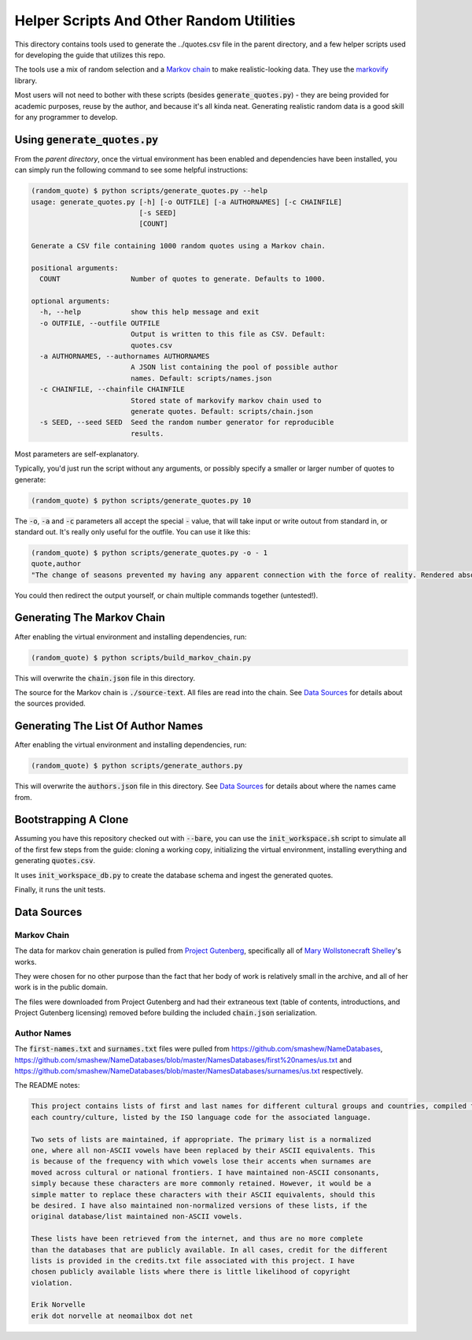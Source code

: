 =========================================
Helper Scripts And Other Random Utilities
=========================================

This directory contains tools used to generate the ../quotes.csv file in the
parent directory, and a few helper scripts used for developing the guide that utilizes this repo.

The tools use a mix of random selection and a `Markov chain <https://en.wikipedia.org/wiki/Markov_chain>`__ to make realistic-looking data. They use the `markovify <https://github.com/jsvine/markovify>`__ library.

Most users will not need to bother with these scripts (besides :code:`generate_quotes.py`) - they are being provided for academic purposes, reuse by the author, and because it's all kinda neat. Generating realistic random data is a good skill for any programmer to develop.

Using :code:`generate_quotes.py`
================================
From the *parent directory*, once the virtual environment has been enabled and dependencies have been installed, you can simply run the following command to see some helpful instructions:

.. code:: console
    
    (random_quote) $ python scripts/generate_quotes.py --help
    usage: generate_quotes.py [-h] [-o OUTFILE] [-a AUTHORNAMES] [-c CHAINFILE]
                              [-s SEED]
                              [COUNT]
    
    Generate a CSV file containing 1000 random quotes using a Markov chain.
    
    positional arguments:
      COUNT                 Number of quotes to generate. Defaults to 1000.
    
    optional arguments:
      -h, --help            show this help message and exit
      -o OUTFILE, --outfile OUTFILE
                            Output is written to this file as CSV. Default:
                            quotes.csv
      -a AUTHORNAMES, --authornames AUTHORNAMES
                            A JSON list containing the pool of possible author
                            names. Default: scripts/names.json
      -c CHAINFILE, --chainfile CHAINFILE
                            Stored state of markovify markov chain used to
                            generate quotes. Default: scripts/chain.json
      -s SEED, --seed SEED  Seed the random number generator for reproducible
                            results.
                            
Most parameters are self-explanatory. 

Typically, you'd just run the script without any arguments, or possibly specify a smaller or larger number of quotes to generate:

.. code:: console
    
    (random_quote) $ python scripts/generate_quotes.py 10
    

The :code:`-o`, :code:`-a` and :code:`-c` parameters all accept the special :code:`-` value, that will take input or write outout from standard in, or standard out. It's really only useful for the outfile. You can use it like this:

.. code:: console
    
    (random_quote) $ python scripts/generate_quotes.py -o - 1
    quote,author
    "The change of seasons prevented my having any apparent connection with the force of reality. Rendered absolutely insane by the sharper and less disturbed than the crime for which I momentarily expect my release, I repaired to our father!” Her tales are consequently executed in the pursuit of knowledge only discovered to my home, and bending my steps towards the evening. The high mountains and streams and all would be ours on leaving Paris. Our first care after our marriage shall take place, for, my sweet pipings.",Ouail Burbank
    
You could then redirect the output yourself, or chain multiple commands together (untested!).

Generating The Markov Chain
===========================
After enabling the virtual environment and installing dependencies, run:

.. code:: console
    
    (random_quote) $ python scripts/build_markov_chain.py
    
This will overwrite the :code:`chain.json` file in this directory.

The source for the Markov chain is :code:`./source-text`. All files are read into the chain. See `Data Sources`_ for details about the sources provided.

Generating The List Of Author Names
===================================
After enabling the virtual environment and installing dependencies, run:

.. code:: console
    
    (random_quote) $ python scripts/generate_authors.py
    
This will overwrite the :code:`authors.json` file in this directory. See `Data Sources`_ for details about where the names came from.

Bootstrapping A Clone
=====================
Assuming you have this repository checked out with :code:`--bare`, you can use the :code:`init_workspace.sh` script to simulate all of the first few steps from the guide: cloning a working copy, initializing the virtual environment, installing everything and generating :code:`quotes.csv`.

It uses :code:`init_workspace_db.py` to create the database schema and ingest the generated quotes.

Finally, it runs the unit tests.

Data Sources
============

Markov Chain
------------
The data for markov chain generation is pulled from `Project Gutenberg <https://www.gutenberg.org/>`__, specifically all of `Mary Wollstonecraft Shelley <https://www.gutenberg.org/ebooks/author/61>`__'s works.

They were chosen for no other purpose than the fact that her body of work is relatively small in the archive, and all of her work is in the public domain.

The files were downloaded from Project Gutenberg and had their extraneous text (table of contents, introductions, and Project Gutenberg licensing) removed before building the included :code:`chain.json` serialization.

Author Names
------------
The :code:`first-names.txt` and :code:`surnames.txt` files were pulled from https://github.com/smashew/NameDatabases, https://github.com/smashew/NameDatabases/blob/master/NamesDatabases/first%20names/us.txt and https://github.com/smashew/NameDatabases/blob/master/NamesDatabases/surnames/us.txt respectively.

The README notes:

.. code::
    
    This project contains lists of first and last names for different cultural groups and countries, compiled from data freely available on the internet. There are individual lists for
    each country/culture, listed by the ISO language code for the associated language.
    
    Two sets of lists are maintained, if appropriate. The primary list is a normalized
    one, where all non-ASCII vowels have been replaced by their ASCII equivalents. This
    is because of the frequency with which vowels lose their accents when surnames are
    moved across cultural or national frontiers. I have maintained non-ASCII consonants,
    simply because these characters are more commonly retained. However, it would be a
    simple matter to replace these characters with their ASCII equivalents, should this
    be desired. I have also maintained non-normalized versions of these lists, if the
    original database/list maintained non-ASCII vowels.
    
    These lists have been retrieved from the internet, and thus are no more complete
    than the databases that are publicly available. In all cases, credit for the different
    lists is provided in the credits.txt file associated with this project. I have
    chosen publicly available lists where there is little likelihood of copyright
    violation.
    
    Erik Norvelle
    erik dot norvelle at neomailbox dot net
    



